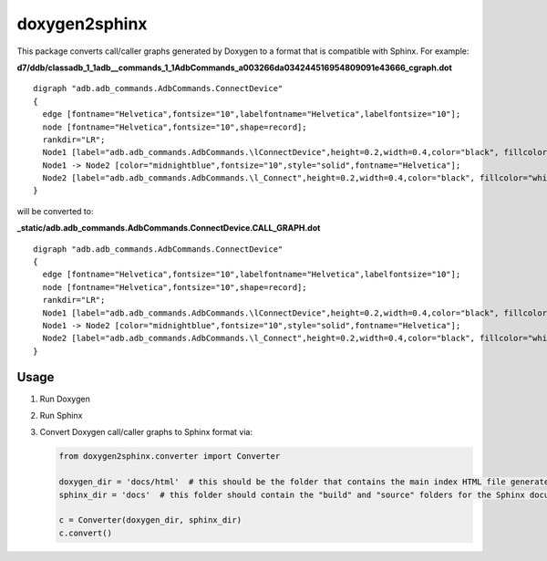 doxygen2sphinx
==============

This package converts call/caller graphs generated by Doxygen to a format that is compatible with Sphinx.  For example:

**d7/ddb/classadb\_1_1adb\_\_commands\_1\_1AdbCommands\_a003266da034244516954809091e43666\_cgraph.dot**
::

  digraph "adb.adb_commands.AdbCommands.ConnectDevice"
  {
    edge [fontname="Helvetica",fontsize="10",labelfontname="Helvetica",labelfontsize="10"];
    node [fontname="Helvetica",fontsize="10",shape=record];
    rankdir="LR";
    Node1 [label="adb.adb_commands.AdbCommands.\lConnectDevice",height=0.2,width=0.4,color="black", fillcolor="grey75", style="filled", fontcolor="black"];
    Node1 -> Node2 [color="midnightblue",fontsize="10",style="solid",fontname="Helvetica"];
    Node2 [label="adb.adb_commands.AdbCommands.\l_Connect",height=0.2,width=0.4,color="black", fillcolor="white", style="filled",URL="$d7/ddb/classadb_1_1adb__commands_1_1AdbCommands.xhtml#afdbbb4ad3eb412abc05c7fd11e26d414"];
  }

will be converted to:

**\_static/adb.adb\_commands.AdbCommands.ConnectDevice.CALL\_GRAPH.dot**

::

  digraph "adb.adb_commands.AdbCommands.ConnectDevice"
  {
    edge [fontname="Helvetica",fontsize="10",labelfontname="Helvetica",labelfontsize="10"];
    node [fontname="Helvetica",fontsize="10",shape=record];
    rankdir="LR";
    Node1 [label="adb.adb_commands.AdbCommands.\lConnectDevice",height=0.2,width=0.4,color="black", fillcolor="grey75", style="filled", fontcolor="black"];
    Node1 -> Node2 [color="midnightblue",fontsize="10",style="solid",fontname="Helvetica"];
    Node2 [label="adb.adb_commands.AdbCommands.\l_Connect",height=0.2,width=0.4,color="black", fillcolor="white", style="filled",URL="../adb.adb_commands.html#adb.adb_commands.AdbCommands._Connect"];
  }


Usage
-----

1. Run Doxygen
2. Run Sphinx
3. Convert Doxygen call/caller graphs to Sphinx format via:

   .. code-block:: python

      from doxygen2sphinx.converter import Converter

      doxygen_dir = 'docs/html'  # this should be the folder that contains the main index HTML file generated by Doxygen
      sphinx_dir = 'docs'  # this folder should contain the "build" and "source" folders for the Sphinx documentation

      c = Converter(doxygen_dir, sphinx_dir)
      c.convert()

